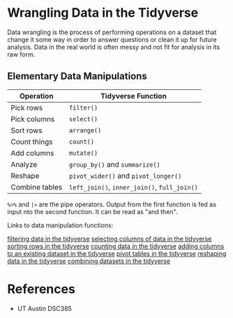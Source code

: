 * Wrangling Data in the Tidyverse
  Data wrangling is the process of performing operations on a dataset that
  change it some way in order to answer questions or clean it up for future
  analysis. Data in the real world is often messy and not fit for analysis in
  its raw form.

** Elementary Data Manipulations
   | Operation      | Tidyverse Function                     |
   |----------------+----------------------------------------|
   | Pick rows      | =filter()=                               |
   | Pick columns   | =select()=                               |
   | Sort rows      | =arrange()=                              |
   | Count things   | =count()=                                |
   | Add columns    | =mutate()=                               |
   | Analyze        | =group_by()= and =summarize()=             |
   | Reshape        | =pivot_wider()= and =pivot_longer()=       |
   | Combine tables | =left_join()=, =inner_join()=, =full_join()= |

   =%>%= and =|>= are the pipe operators. Output from the first function is fed as
   input nto the second function. It can be read as "and then".

Links to data manipulation functions:

[[denote:20230130T204205][filtering data in the tidyverse]]
[[denote:20230130T204706][selecting columns of data in the tidyverse]]
[[denote:20230130T205152][sorting rows in the tidyverse]]
[[denote:20230130T205409][counting data in the tidyverse]]
[[denote:20230130T205704][adding columns to an existing dataset in the tidyverse]]
[[denote:20230130T210039][pivot tables in the tidyverse]]
[[denote:20230130T211410][reshaping data in the tidyverse]]
[[denote:20230130T213204][combining datasets in the tidyverse]]

* References
  - UT Austin DSC385

